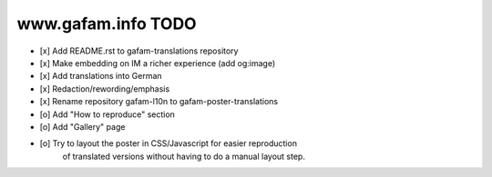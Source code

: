 ===================
www.gafam.info TODO
===================

- [x] Add README.rst to gafam-translations repository
- [x] Make embedding on IM a richer experience (add og:image)
- [x] Add translations into German
- [x] Redaction/rewording/emphasis
- [x] Rename repository gafam-l10n to gafam-poster-translations
- [o] Add "How to reproduce" section
- [o] Add "Gallery" page
- [o] Try to layout the poster in CSS/Javascript for easier reproduction
      of translated versions without having to do a manual layout step.
